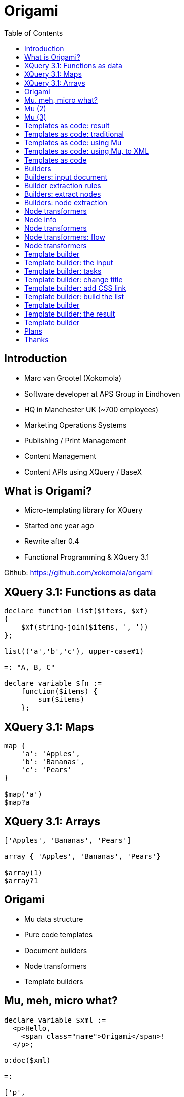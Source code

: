 = Origami
:source-highlighter: pygments
:backend: deckjs
:deckjs_theme: swiss
:deckjs_transition: horizontal-slide
:goto:
:menu:
:status:
:toc:

== Introduction

* Marc van Grootel (Xokomola)
* Software developer at APS Group in Eindhoven
* HQ in Manchester UK (~700 employees)
* Marketing Operations Systems
* Publishing / Print Management
* Content Management
* Content APIs using XQuery / BaseX

== What is Origami?

* Micro-templating library for XQuery
* Started one year ago
* Rewrite after 0.4
* Functional Programming & XQuery 3.1

Github: https://github.com/xokomola/origami

== XQuery 3.1: Functions as data

[source,xquery]
----
declare function list($items, $xf)
{
    $xf(string-join($items, ', '))
};

list(('a','b','c'), upper-case#1)

=: "A, B, C"

declare variable $fn := 
    function($items) { 
        sum($items) 
    };
----

== XQuery 3.1: Maps

[source,xquery]
----
map {
    'a': 'Apples',
    'b': 'Bananas',
    'c': 'Pears'
}

$map('a')
$map?a
----

== XQuery 3.1: Arrays

[source,xquery]
----
['Apples', 'Bananas', 'Pears']

array { 'Apples', 'Bananas', 'Pears'}

$array(1)
$array?1
----

== Origami

* Mu data structure
* Pure code templates
* Document builders
* Node transformers
* Template builders

== Mu, meh, micro what?

[source,xquery]
----
declare variable $xml := 
  <p>Hello, 
    <span class="name">Origami</span>!
  </p>;

o:doc($xml)

=:

['p', 
    'Hello, ', 
    ['span', map { 'class': 'name' }, 
        'Origami'], 
    '!'
]
----

== Mu (2)

[source,xquery]
----
declare variable $mu := o:doc($xml);

o:xml($mu)

=:

<p>Hello, <span class="name">Origami</span>!</p>
----

== Mu (3)

* A data structure
* A kind of micro-XML
* Can contain function items and XML fragments
* Compose fragments, navigate with code

""
If this were a game of rock-paper-scissors then Mu would be the paper and XML the rock.
""

== Templates as code: result

[source,xml]
----
<ul class="groceries">
  <li>Apples</li>
  <li>Bananas</li>
  <li>Pears</li>
</ul>
----

== Templates as code: traditional

[source,xquery]
----
declare function list($items) 
{
  <ul class='groceries'>{
    for $item in $items
    return <li>{ $item }</li>
  }</ul>
};

list(('Apples', 'Bananas', 'Pears'))
----

== Templates as code: using Mu

[source,xquery]
----
declare function list($items) 
{
  ['ul', map { 'class': 'groceries' },
    for $item in $items
    return ['li', $item]
  ]
};

list(('Apples', 'Bananas', 'Pears'))

=:

['ul', map { 'class': 'groceries' },
  ['li', 'Apples'],
  ['li', 'Bananas'],
  ['li', 'Pears']
]
----

== Templates as code: using Mu, to XML

[source,xquery]
----
declare function list($items) 
{
  ['ul', map { 'class': 'groceries' },
    for $item in $items
    return ['li', $item]
  ]
};

o:xml(list(('Apples', 'Bananas', 'Pears')))

=:

<ul class="groceries">
  <li>Apples</li>
  <li>Bananas</li>
  <li>Pears</li>
</ul>
----

== Templates as code

""
DEMO
""

== Builders

* Convert XML to Mu
* Extract and remove nodes from XML/HTML
* Attach handlers (functions) to nodes
* Convert Mu to XML

== Builders: input document

[source,xml]
----
declare variable $html :=
  <html>
    <body>
      <p>This is a table</p>
      <table>
        <tr class="odd">
          <th>hello <b>world</b>!</th>
          <th>foobar</th>
        </tr>
        <tr class="even">
          <td>bla <b>bla</b></td>
          <td>foobar</td>
        </tr>
      </table>
    </body>
  </html>
----

== Builder extraction rules

[source,xquery]
----
['table']

['table', ['@*', ()]]

['table', 
    ['tr[th]', ()],
    ['tr[td]',
        ['td/node()', ()]
    ]
]
----

== Builders: extract nodes

[source,xquery]
----
o:xml(
  o:doc(
    $html, 
    ['table']
  )
)
----

== Builders: node extraction

""
DEMO
""

== Node transformers

* Origami contains many functions for small scale node
transformations.

* They are used inside node handlers (functions attached to elements, attributes or inline)

* They are also useful as tools to manipulate Mu data structures

== Node info

[source,xquery]
----
declare variable $name := 'origami';
declare variable $node := 
  ['p', map { 'class': 'greeting' } 
    'hello ', $name];

o:tag($node)
o:attrs($node)
o:children($node)
----

== Node transformers 

[source,xquery]
----
declare variable $name := 'origami';
declare variable $node := 
  ['p', 'hello ', $name];

$node => o:insert('foobar')
$node => o:set-attrs(map { 'class': 'greeting' })
$node => o:rename('foo')
$node => o:insert-after('bla')
----

== Node transformers: flow

[source,xquery]
----
$node => o:choose(1,['a','b','c'])
$node => o:choose((1,3),['a','b','c'])
$node => o:repeat(1 to 10, o:copy())
----

== Node transformers

""
DEMO
""

== Template builder

* Builders are also used for attaching node handlers to elements, attributes or text nodes.
* They use the same rules data structure as shown before but functions can be attached to the returned nodes
* These handlers receive the current node and optional data
* The `o:apply` function is used to evaluate the handler functions

== Template builder: the input

[source,xml]
----
<html>
  <head>
    <title>Template</title>
    <meta charset="UTF-8" />
    <link rel="stylesheet" 
        type="text/css" href="base.css"></link>
  </head>
  <body>
    <ul class="groceries">
      <li>Item 1</li>
      <li>Item 2</li>
      <li>Item 3</li>
    </ul>
  </body>
</html>
----

== Template builder: tasks

1. Changing the title
2. Adding a custom CSS link in the header
3. Displaying a list of groceries

The builder uses rules to attach handlers (functions)
to nodes selected by an XPath match expression.

== Template builder: change title

[source,xquery]
----
declare variable $rules :=
  ['html', 
    ['head',
      ['title', 
        function($node, $data) { 
          $node => o:insert($data?title) 
        }
      ]
    ]
  ];
----

== Template builder: add CSS link

[source,xquery]
----
declare variable $rules :=
  ['html', 
    ['head',
      ['link[@rel="stylesheet"][last()]', 
        function($node, $data) {
          let $link := 
            $node => o:set-attr(
                map { 'href': $data?css }
            )
          return
            $node => o:after($link)
        }
      ]
    ]
  ];
----

== Template builder: build the list

[source,xquery]
----
declare variable $rules :=
  ['html', 
    ['ul[@class="groceries"]',
      ['li[1]', 
        function($node, $data) {
          for $item in $data?items
          return
            $node => o:insert($item)
        }
      ],
      ['li', ()]
    ]
  ];
----

== Template builder

[source,xquery]
----
declare variable $rules := ...;
declare variable $template := 
  o:doc(
    o:read-html('groceries.html'),
    o:builder($rules)
  );

let $data := 
  map {
    'title': 'Shopping List',
    'css': 'shopping-list.css',
    'items': ('Apples', 'Bananas', 'Pears')
  }

return 
  o:xml(
    o:apply($template, $data)
  )
----

== Template builder: the result

[source,xml]
----
<html>
  <head>
    <title>Shopping List</title>
    <meta charset="UTF-8"/>
    <link href="base.css" 
        rel="stylesheet" type="text/css"/>
    <link href="shopping-list.css" 
        rel="stylesheet" type="text/css"/>
  </head>
  <body>
    <ul class="groceries">
      <li>Apples</li>
      <li>Bananas</li>
      <li>Pears</li>
    </ul>
  </body>
</html>
----

== Template builder

""
DEMO
""

== Plans

* Improve namespace handling
* More tests and documentation
* Hopefully before 1.0 support for other XQuery engines

But also many other ideas

* Fold, HTTP routing library
* Validation of JSON with RelaxNG
* Schema driven transforms
* SVG templating
* JSON-LD


== Thanks

* There's much more to tell about Origami, see Github wiki pages
* Origami 0.6 soon on Github
* Want to contribute?

Happy to talk about this and other stuff during a break





